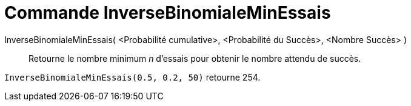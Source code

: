 = Commande InverseBinomialeMinEssais
:page-en: commands/InverseBinomialMinimumTrials
ifdef::env-github[:imagesdir: /en/modules/ROOT/assets/images]

InverseBinomialeMinEssais( <Probabilité cumulative>, <Probabilité du Succès>, <Nombre Succès> )::
  Retourne le nombre minimum _n_ d'essais pour obtenir le nombre attendu de succès.

[EXAMPLE]
====
`InverseBinomialeMinEssais(0.5, 0.2, 50)` retourne 254.
====
